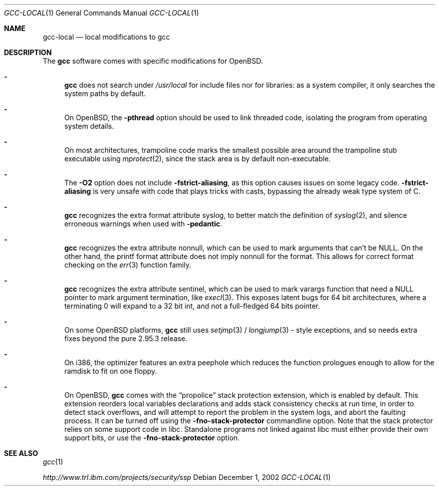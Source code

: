.\" $OpenBSD: gcc-local.1,v 1.3 2002/12/02 16:40:39 miod Exp $
.\"
.\" Copyright (c) 2002 Marc Espie
.\"
.\" All rights reserved.
.\"
.\" Redistribution and use in source and binary forms, with or without
.\" modification, are permitted provided that the following conditions
.\" are met:
.\" 1. Redistributions of source code must retain the above copyright
.\"    notice, this list of conditions and the following disclaimer.
.\" 2. Redistributions in binary form must reproduce the above copyright
.\"    notice, this list of conditions and the following disclaimer in the
.\"    documentation and/or other materials provided with the distribution.
.\"
.\" THIS SOFTWARE IS PROVIDED BY THE DEVELOPERS ``AS IS'' AND ANY EXPRESS OR
.\" IMPLIED WARRANTIES, INCLUDING, BUT NOT LIMITED TO, THE IMPLIED WARRANTIES
.\" OF MERCHANTABILITY AND FITNESS FOR A PARTICULAR PURPOSE ARE DISCLAIMED.
.\" IN NO EVENT SHALL THE DEVELOPERS BE LIABLE FOR ANY DIRECT, INDIRECT,
.\" INCIDENTAL, SPECIAL, EXEMPLARY, OR CONSEQUENTIAL DAMAGES (INCLUDING, BUT
.\" NOT LIMITED TO, PROCUREMENT OF SUBSTITUTE GOODS OR SERVICES; LOSS OF USE,
.\" DATA, OR PROFITS; OR BUSINESS INTERRUPTION) HOWEVER CAUSED AND ON ANY
.\" THEORY OF LIABILITY, WHETHER IN CONTRACT, STRICT LIABILITY, OR TORT
.\" (INCLUDING NEGLIGENCE OR OTHERWISE) ARISING IN ANY WAY OUT OF THE USE OF
.\" THIS SOFTWARE, EVEN IF ADVISED OF THE POSSIBILITY OF SUCH DAMAGE.
.\"
.Dd December 1, 2002
.Dt GCC-LOCAL 1
.Os
.Sh NAME
.Nm gcc-local
.Nd local modifications to gcc
.Sh DESCRIPTION
The
.Nm gcc
software comes with specific modifications for
.Ox .
.Bl -dash
.It
.Nm gcc
does not search under 
.Pa /usr/local
for include files nor for libraries:
as a system compiler, it only searches the system paths by default.
.It
On
.Ox ,
the 
.Fl pthread
option should be used to link threaded code, isolating the program from
operating system details.
.It
On most architectures,
trampoline code marks the smallest possible area around the trampoline stub 
executable using 
.Xr mprotect 2 ,
since the stack area is by default non-executable.
.It
The 
.Fl O2
option does not include 
.Fl fstrict-aliasing ,
as this option causes issues on some legacy code.
.Fl fstrict-aliasing
is very unsafe with code that plays tricks with casts, bypassing the 
already weak type system of C.
.It
.Nm gcc
recognizes the extra format attribute syslog, to better match
the definition of 
.Xr syslog 2 ,
and silence erroneous warnings when used with
.Fl pedantic .
.It
.Nm gcc
recognizes the extra attribute nonnull, which can be used to mark
arguments that can't be 
.Dv NULL .
On the other hand, the printf format attribute does not imply nonnull
for the format.
This allows for correct format checking on the
.Xr err 3
function family.
.It
.Nm gcc
recognizes the extra attribute sentinel, which can be used to mark varargs
function that need a
.Dv NULL
pointer to mark argument termination, like
.Xr execl 3 .
This exposes latent bugs for 64 bit architectures,
where a terminating 0 will expand to a 32 bit int, and not a full-fledged
64 bits pointer.
.It
On some
.Ox
platforms, 
.Nm gcc
still uses 
.Xr setjmp 3 /
.Xr longjump 3 -
style exceptions, and so needs extra fixes beyond the pure 2.95.3 release.
.It
On i386, the optimizer features an extra peephole which reduces the function
prologues enough to allow for the ramdisk to fit on one floppy.
.It
On
.Ox ,
.Nm gcc
comes with the
.Dq propolice
stack protection extension, which is enabled by default.
This extension reorders local variables declarations and adds stack consistency
checks at run time, in order to detect stack overflows, and will attempt to
report the problem in the system logs, and abort the faulting process.
It can be turned off using the
.Fl fno-stack-protector
commandline option.
Note that the stack protector relies on some support code in libc.
Standalone programs not linked against libc must either provide their own
support bits, or use the
.Fl fno-stack-protector
option.
.El
.Sh SEE ALSO
.Xr gcc 1 
.Pp
.Pa http://www.trl.ibm.com/projects/security/ssp
